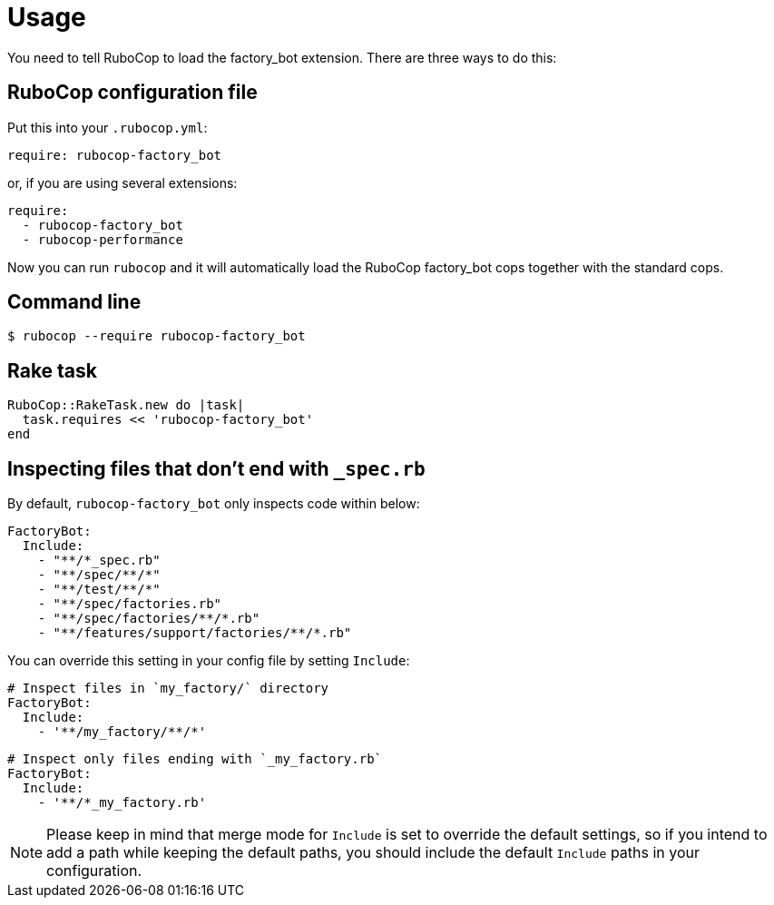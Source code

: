 = Usage

You need to tell RuboCop to load the factory_bot extension.
There are three ways to do this:

== RuboCop configuration file

Put this into your `.rubocop.yml`:

----
require: rubocop-factory_bot
----

or, if you are using several extensions:

----
require:
  - rubocop-factory_bot
  - rubocop-performance
----

Now you can run `rubocop` and it will automatically load the RuboCop factory_bot
cops together with the standard cops.

== Command line

[source,bash]
----
$ rubocop --require rubocop-factory_bot
----

== Rake task

[source,ruby]
----
RuboCop::RakeTask.new do |task|
  task.requires << 'rubocop-factory_bot'
end
----

== Inspecting files that don't end with `_spec.rb`

By default, `rubocop-factory_bot` only inspects code within below:

[source,yaml]
----
FactoryBot:
  Include:
    - "**/*_spec.rb"
    - "**/spec/**/*"
    - "**/test/**/*"
    - "**/spec/factories.rb"
    - "**/spec/factories/**/*.rb"
    - "**/features/support/factories/**/*.rb"
----

You can override this setting in your config file by setting `Include`:

[source,yaml]
----
# Inspect files in `my_factory/` directory
FactoryBot:
  Include:
    - '**/my_factory/**/*'
----

[source,yaml]
----
# Inspect only files ending with `_my_factory.rb`
FactoryBot:
  Include:
    - '**/*_my_factory.rb'
----

NOTE: Please keep in mind that merge mode for `Include` is set to override the default settings, so if you intend to add a path while keeping the default paths, you should include the default `Include` paths in your configuration.
